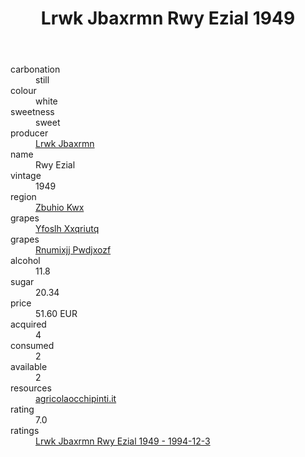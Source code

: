 :PROPERTIES:
:ID:                     aa1ec108-6651-4584-9430-03f6cf8c638d
:END:
#+TITLE: Lrwk Jbaxrmn Rwy Ezial 1949

- carbonation :: still
- colour :: white
- sweetness :: sweet
- producer :: [[id:a9621b95-966c-4319-8256-6168df5411b3][Lrwk Jbaxrmn]]
- name :: Rwy Ezial
- vintage :: 1949
- region :: [[id:36bcf6d4-1d5c-43f6-ac15-3e8f6327b9c4][Zbuhio Kwx]]
- grapes :: [[id:d983c0ef-ea5e-418b-8800-286091b391da][Yfoslh Xxqriutq]]
- grapes :: [[id:7450df7f-0f94-4ecc-a66d-be36a1eb2cd3][Rnumixjj Pwdjxozf]]
- alcohol :: 11.8
- sugar :: 20.34
- price :: 51.60 EUR
- acquired :: 4
- consumed :: 2
- available :: 2
- resources :: [[http://www.agricolaocchipinti.it/it/vinicontrada][agricolaocchipinti.it]]
- rating :: 7.0
- ratings :: [[id:5066fc44-25d0-417d-9ca7-4cca639a4a3c][Lrwk Jbaxrmn Rwy Ezial 1949 - 1994-12-3]]


